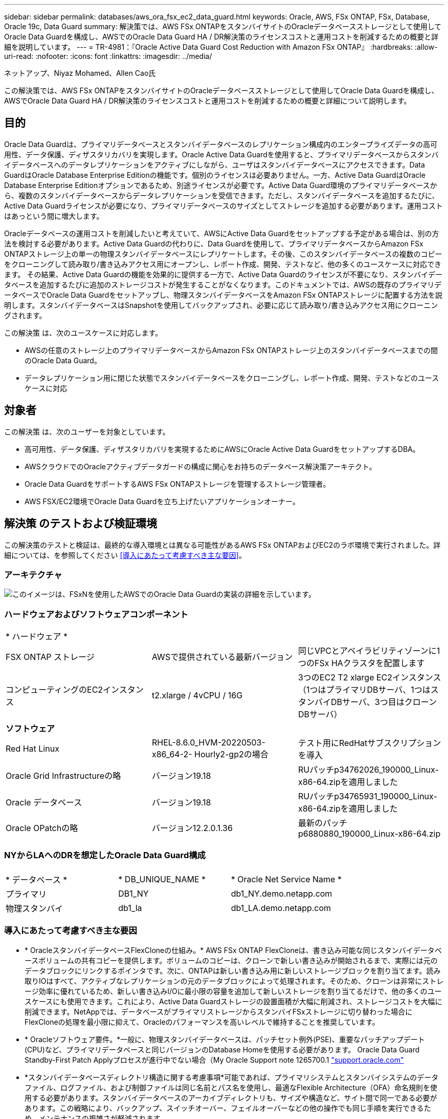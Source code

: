 ---
sidebar: sidebar 
permalink: databases/aws_ora_fsx_ec2_data_guard.html 
keywords: Oracle, AWS, FSx ONTAP, FSx, Database, Oracle 19c, Data Guard 
summary: 解決策では、AWS FSx ONTAPをスタンバイサイトのOracleデータベースストレージとして使用してOracle Data Guardを構成し、AWSでのOracle Data Guard HA / DR解決策のライセンスコストと運用コストを削減するための概要と詳細を説明しています。 
---
= TR-4981：『Oracle Active Data Guard Cost Reduction with Amazon FSx ONTAP』
:hardbreaks:
:allow-uri-read: 
:nofooter: 
:icons: font
:linkattrs: 
:imagesdir: ../media/


ネットアップ、Niyaz Mohamed、Allen Cao氏

[role="lead"]
この解決策では、AWS FSx ONTAPをスタンバイサイトのOracleデータベースストレージとして使用してOracle Data Guardを構成し、AWSでOracle Data Guard HA / DR解決策のライセンスコストと運用コストを削減するための概要と詳細について説明します。



== 目的

Oracle Data Guardは、プライマリデータベースとスタンバイデータベースのレプリケーション構成内のエンタープライズデータの高可用性、データ保護、ディザスタリカバリを実現します。Oracle Active Data Guardを使用すると、プライマリデータベースからスタンバイデータベースへのデータレプリケーションをアクティブにしながら、ユーザはスタンバイデータベースにアクセスできます。Data GuardはOracle Database Enterprise Editionの機能です。個別のライセンスは必要ありません。一方、Active Data GuardはOracle Database Enterprise Editionオプションであるため、別途ライセンスが必要です。Active Data Guard環境のプライマリデータベースから、複数のスタンバイデータベースからデータレプリケーションを受信できます。ただし、スタンバイデータベースを追加するたびに、Active Data Guardライセンスが必要になり、プライマリデータベースのサイズとしてストレージを追加する必要があります。運用コストはあっという間に増大します。

Oracleデータベースの運用コストを削減したいと考えていて、AWSにActive Data Guardをセットアップする予定がある場合は、別の方法を検討する必要があります。Active Data Guardの代わりに、Data Guardを使用して、プライマリデータベースからAmazon FSx ONTAPストレージ上の単一の物理スタンバイデータベースにレプリケートします。その後、このスタンバイデータベースの複数のコピーをクローニングして読み取り/書き込みアクセス用にオープンし、レポート作成、開発、テストなど、他の多くのユースケースに対応できます。 その結果、Active Data Guardの機能を効果的に提供する一方で、Active Data Guardのライセンスが不要になり、スタンバイデータベースを追加するたびに追加のストレージコストが発生することがなくなります。このドキュメントでは、AWSの既存のプライマリデータベースでOracle Data Guardをセットアップし、物理スタンバイデータベースをAmazon FSx ONTAPストレージに配置する方法を説明します。スタンバイデータベースはSnapshotを使用してバックアップされ、必要に応じて読み取り/書き込みアクセス用にクローニングされます。

この解決策 は、次のユースケースに対応します。

* AWSの任意のストレージ上のプライマリデータベースからAmazon FSx ONTAPストレージ上のスタンバイデータベースまでの間のOracle Data Guard。
* データレプリケーション用に閉じた状態でスタンバイデータベースをクローニングし、レポート作成、開発、テストなどのユースケースに対応




== 対象者

この解決策 は、次のユーザーを対象としています。

* 高可用性、データ保護、ディザスタリカバリを実現するためにAWSにOracle Active Data GuardをセットアップするDBA。
* AWSクラウドでのOracleアクティブデータガードの構成に関心をお持ちのデータベース解決策アーキテクト。
* Oracle Data GuardをサポートするAWS FSx ONTAPストレージを管理するストレージ管理者。
* AWS FSX/EC2環境でOracle Data Guardを立ち上げたいアプリケーションオーナー。




== 解決策 のテストおよび検証環境

この解決策のテストと検証は、最終的な導入環境とは異なる可能性があるAWS FSx ONTAPおよびEC2のラボ環境で実行されました。詳細については、を参照してください <<導入にあたって考慮すべき主な要因>>。



=== アーキテクチャ

image::aws_ora_fsx_data_guard_architecture.png[このイメージは、FSxNを使用したAWSでのOracle Data Guardの実装の詳細を示しています。]



=== ハードウェアおよびソフトウェアコンポーネント

[cols="33%, 33%, 33%"]
|===


3+| * ハードウェア * 


| FSX ONTAP ストレージ | AWSで提供されている最新バージョン | 同じVPCとアベイラビリティゾーンに1つのFSx HAクラスタを配置します 


| コンピューティングのEC2インスタンス | t2.xlarge / 4vCPU / 16G | 3つのEC2 T2 xlarge EC2インスタンス（1つはプライマリDBサーバ、1つはスタンバイDBサーバ、3つ目はクローンDBサーバ） 


3+| *ソフトウェア* 


| Red Hat Linux | RHEL-8.6.0_HVM-20220503-x86_64-2- Hourly2-gp2の場合 | テスト用にRedHatサブスクリプションを導入 


| Oracle Grid Infrastructureの略 | バージョン19.18 | RUパッチp34762026_190000_Linux-x86-64.zipを適用しました 


| Oracle データベース | バージョン19.18 | RUパッチp34765931_190000_Linux-x86-64.zipを適用しました 


| Oracle OPatchの略 | バージョン12.2.0.1.36 | 最新のパッチp6880880_190000_Linux-x86-64.zip 
|===


=== NYからLAへのDRを想定したOracle Data Guard構成

[cols="33%, 33%, 33%"]
|===


3+|  


| * データベース * | * DB_UNIQUE_NAME * | * Oracle Net Service Name * 


| プライマリ | DB1_NY | db1_NY.demo.netapp.com 


| 物理スタンバイ | db1_la | db1_LA.demo.netapp.com 
|===


=== 導入にあたって考慮すべき主な要因

* * OracleスタンバイデータベースFlexCloneの仕組み。* AWS FSx ONTAP FlexCloneは、書き込み可能な同じスタンバイデータベースボリュームの共有コピーを提供します。ボリュームのコピーは、クローンで新しい書き込みが開始されるまで、実際には元のデータブロックにリンクするポインタです。次に、ONTAPは新しい書き込み用に新しいストレージブロックを割り当てます。読み取りIOはすべて、アクティブなレプリケーションの元のデータブロックによって処理されます。そのため、クローンは非常にストレージ効率に優れているため、新しい書き込みI/Oに最小限の容量を追加して新しいストレージを割り当てるだけで、他の多くのユースケースにも使用できます。これにより、Active Data Guardストレージの設置面積が大幅に削減され、ストレージコストを大幅に削減できます。NetAppでは、データベースがプライマリストレージからスタンバイFSxストレージに切り替わった場合にFlexCloneの処理を最小限に抑えて、Oracleのパフォーマンスを高いレベルで維持することを推奨しています。
* * Oracleソフトウェア要件。*一般に、物理スタンバイデータベースは、パッチセット例外(PSE)、重要なパッチアップデート(CPU)など、プライマリデータベースと同じバージョンのDatabase Homeを使用する必要があります。 Oracle Data Guard Standby-First Patch Applyプロセスが進行中でない場合（My Oracle Support note 1265700.1 link:http://support.oracle.com.["support.oracle.com"^]
* *スタンバイデータベースディレクトリ構造に関する考慮事項*可能であれば、プライマリシステムとスタンバイシステムのデータファイル、ログファイル、および制御ファイルは同じ名前とパス名を使用し、最適なFlexible Architecture（OFA）命名規則を使用する必要があります。スタンバイデータベースのアーカイブディレクトリも、サイズや構造など、サイト間で同一である必要があります。この戦略により、バックアップ、スイッチオーバー、フェイルオーバーなどの他の操作でも同じ手順を実行できるため、メンテナンスの複雑さが軽減されます。
* *強制ログモード。*スタンバイデータベースに伝播できないプライマリデータベースのログされていない直接書き込みから保護するには、スタンバイ作成のデータファイルバックアップを実行する前に、プライマリデータベースで強制ログをオンにします。
* *データベース・ストレージ管理*運用を簡素化するために、Oracle Data Guard構成でOracle Automatic Storage Management（Oracle ASM）およびOracle Managed Files（OMF）をセットアップする場合は、プライマリ・データベースとスタンバイ・データベースで対称的にセットアップすることをお勧めします。
* * EC2コンピューティングインスタンス。*このテストと検証では、AWS EC2 T2.xlargeインスタンスをOracleデータベースコンピューティングインスタンスとして使用しました。NetAppでは、データベースワークロード向けに最適化されているため、本番環境ではOracleのコンピューティングインスタンスとしてM5タイプのEC2インスタンスを使用することを推奨しています。実際のワークロード要件に基づいて、vCPUの数とRAMの容量に合わせてEC2インスタンスのサイズを適切に設定する必要があります。
* * FSXストレージHAクラスタのシングルゾーンまたはマルチゾーン展開。*このテストと検証では、FSX HAクラスタを単一のAWSアベイラビリティゾーンに導入しました。本番環境では、FSX HAペアを2つの異なるアベイラビリティゾーンに導入することを推奨します。FSxクラスタは、ストレージレベルの冗長性を提供するために、アクティブ/パッシブファイルシステムのペアで同期ミラーリングされるHAペアで常にプロビジョニングされます。マルチゾーン導入により、単一のAWSゾーンで障害が発生した場合の高可用性がさらに向上します。
* * FSxストレージクラスタのサイジング。* Amazon FSx for ONTAP ストレージファイルシステムは、SSDの最大16万IOPS、最大4GBpsのスループット、最大192TiBの容量を提供します。ただし、プロビジョニングされたIOPS、スループット、およびストレージ制限（最小1、024GiB）については、導入時の実際の要件に基づいてクラスタのサイジングを行うことができます。アプリケーションの可用性に影響を与えることなく、容量をオンザフライで動的に調整できます。




== 解決策 の導入

ここでは、Data Guardをセットアップするための出発点として、すでにプライマリOracleデータベースがVPC内のAWS EC2環境に導入されていることを前提としています。プライマリデータベースは、ストレージ管理にOracle ASMを使用して導入されます。  Oracleデータファイル、ログファイル、制御ファイルなど用に、2つのASMディスクグループ（+ dataおよび+ logs）が作成されます。 ASMを使用したAWSへのOracleの導入の詳細については、次のテクニカルレポートを参照してください。

* link:aws_ora_fsx_ec2_deploy_intro.html["Oracle Database Deployment on EC2 and FSx Best Practicesを参照してください"^]
* link:aws_ora_fsx_ec2_iscsi_asm.html["iSCSI / ASMを使用したAWS FSX/EC2でのOracleデータベースの導入と保護"^]
* link:aws_ora_fsx_ec2_nfs_asm.html["スタンドアロンでのOracle 19C NFS / ASMを使用したAWS FSX/EC2でのOracle 19Cの再起動"^]


プライマリOracleデータベースは、FSx ONTAPまたはAWS EC2エコシステム内の任意のストレージで実行できます。次のセクションでは、ASMストレージを使用するプライマリEC2 DBインスタンスと、ASMストレージを使用するスタンバイEC2 DBインスタンスの間にOracle Data Guardをセットアップする手順を詳しく説明します。



=== 導入の前提条件

[%collapsible]
====
導入には、次の前提条件が必要です。

. AWSアカウントが設定され、必要なVPCとネットワークセグメントがAWSアカウント内に作成されている。
. AWS EC2コンソールから、最低3つのEC2 Linuxインスタンスを導入する必要があります。1つはプライマリOracle DBインスタンス、1つはスタンバイOracle DBインスタンス、1つはレポート作成、開発、テスト用のクローンターゲットDBインスタンスです。 環境のセットアップの詳細については、前のセクションのアーキテクチャ図を参照してください。AWSについても確認 link:https://docs.aws.amazon.com/AWSEC2/latest/UserGuide/concepts.html["Linuxインスタンスのユーザーガイド"^] を参照してください。
. AWS EC2コンソールから、Amazon FSx for ONTAPストレージHAクラスタを導入して、Oracleスタンバイデータベースを格納するOracleボリュームをホストします。FSXストレージの導入に慣れていない場合は、マニュアルを参照してください link:https://docs.aws.amazon.com/fsx/latest/ONTAPGuide/creating-file-systems.html["ONTAP ファイルシステム用のFSXを作成しています"^] を参照してください。
. 手順2と3は、次のTerraform自動化ツールキットを使用して実行できます。このツールキットでは、という名前のEC2インスタンスが作成されます `ora_01` という名前のFSxファイルシステムがあります `fsx_01`。実行する前に、指示をよく確認し、環境に合わせて変数を変更してください。テンプレートは、独自の導入要件に合わせて簡単に変更できます。
+
[source, cli]
----
git clone https://github.com/NetApp-Automation/na_aws_fsx_ec2_deploy.git
----



NOTE: Oracleインストールファイルをステージングするための十分なスペースを確保するために、EC2インスタンスのルートボリュームに少なくとも50Gが割り当てられていることを確認してください。

====


=== Data Guardのプライマリデータベースの準備

[%collapsible]
====
このデモでは、プライマリEC2 DBインスタンスにdb1というプライマリOracleデータベースをセットアップし、2つのASMディスクグループをスタンドアロンで使用します。ASMディスクグループ+データおよびASMディスクグループ+ログのフラッシュリカバリ領域にデータファイルを使用して構成を再起動します。次に、Data Guardのプライマリデータベースを設定するための詳細な手順を示します。すべての手順は、データベース所有者（Oracleユーザ）として実行する必要があります。

. プライマリEC2 DBインスタンスIP-172-30-15-45のプライマリデータベースdb1設定。ASMディスクグループは、EC2エコシステム内のあらゆるタイプのストレージに配置できます。
+
....

[oracle@ip-172-30-15-45 ~]$ cat /etc/oratab

# This file is used by ORACLE utilities.  It is created by root.sh
# and updated by either Database Configuration Assistant while creating
# a database or ASM Configuration Assistant while creating ASM instance.

# A colon, ':', is used as the field terminator.  A new line terminates
# the entry.  Lines beginning with a pound sign, '#', are comments.
#
# Entries are of the form:
#   $ORACLE_SID:$ORACLE_HOME:<N|Y>:
#
# The first and second fields are the system identifier and home
# directory of the database respectively.  The third field indicates
# to the dbstart utility that the database should , "Y", or should not,
# "N", be brought up at system boot time.
#
# Multiple entries with the same $ORACLE_SID are not allowed.
#
#
+ASM:/u01/app/oracle/product/19.0.0/grid:N
db1:/u01/app/oracle/product/19.0.0/db1:N

[oracle@ip-172-30-15-45 ~]$ /u01/app/oracle/product/19.0.0/grid/bin/crsctl stat res -t
--------------------------------------------------------------------------------
Name           Target  State        Server                   State details
--------------------------------------------------------------------------------
Local Resources
--------------------------------------------------------------------------------
ora.DATA.dg
               ONLINE  ONLINE       ip-172-30-15-45          STABLE
ora.LISTENER.lsnr
               ONLINE  ONLINE       ip-172-30-15-45          STABLE
ora.LOGS.dg
               ONLINE  ONLINE       ip-172-30-15-45          STABLE
ora.asm
               ONLINE  ONLINE       ip-172-30-15-45          Started,STABLE
ora.ons
               OFFLINE OFFLINE      ip-172-30-15-45          STABLE
--------------------------------------------------------------------------------
Cluster Resources
--------------------------------------------------------------------------------
ora.cssd
      1        ONLINE  ONLINE       ip-172-30-15-45          STABLE
ora.db1.db
      1        ONLINE  ONLINE       ip-172-30-15-45          Open,HOME=/u01/app/o
                                                             racle/product/19.0.0
                                                             /db1,STABLE
ora.diskmon
      1        OFFLINE OFFLINE                               STABLE
ora.driver.afd
      1        ONLINE  ONLINE       ip-172-30-15-45          STABLE
ora.evmd
      1        ONLINE  ONLINE       ip-172-30-15-45          STABLE
--------------------------------------------------------------------------------

....
. sqlplusから、プライマリでの強制ロギングを有効にします。
+
[source, cli]
----
alter database force logging;
----
. sqlplusから、プライマリでフラッシュバックを有効にします。Flashbackを使用すると、フェールオーバー後にプライマリデータベースをスタンバイとして簡単に復元できます。
+
[source, cli]
----
alter database flashback on;
----
. Oracleパスワードファイルを使用してREDOトランスポート認証を設定します。設定されていない場合は、orapwdユーティリティを使用してプライマリにpwdファイルを作成し、スタンバイデータベースの$ORACLE_HOME/dbsディレクトリにコピーします。
. プライマリDBに、現在のオンラインログファイルと同じサイズのスタンバイREDOログを作成します。ロググループは、1つ以上のオンラインログファイルグループです。その後、プライマリデータベースはすぐにスタンバイロールに移行し、必要に応じてREDOデータの受信を開始できます。
+
[source, cli]
----
alter database add standby logfile thread 1 size 200M;
----
+
....
Validate after standby logs addition:

SQL> select group#, type, member from v$logfile;

    GROUP# TYPE    MEMBER
---------- ------- ------------------------------------------------------------
         3 ONLINE  +DATA/DB1/ONLINELOG/group_3.264.1145821513
         2 ONLINE  +DATA/DB1/ONLINELOG/group_2.263.1145821513
         1 ONLINE  +DATA/DB1/ONLINELOG/group_1.262.1145821513
         4 STANDBY +DATA/DB1/ONLINELOG/group_4.286.1146082751
         4 STANDBY +LOGS/DB1/ONLINELOG/group_4.258.1146082753
         5 STANDBY +DATA/DB1/ONLINELOG/group_5.287.1146082819
         5 STANDBY +LOGS/DB1/ONLINELOG/group_5.260.1146082821
         6 STANDBY +DATA/DB1/ONLINELOG/group_6.288.1146082825
         6 STANDBY +LOGS/DB1/ONLINELOG/group_6.261.1146082827
         7 STANDBY +DATA/DB1/ONLINELOG/group_7.289.1146082835
         7 STANDBY +LOGS/DB1/ONLINELOG/group_7.262.1146082835

11 rows selected.
....
. sqlplusから'spfileからpfileを作成して編集します
+
[source, cli]
----
create pfile='/home/oracle/initdb1.ora' from spfile;
----
. pfileを修正し、次のパラメータを追加します。
+
....
DB_NAME=db1
DB_UNIQUE_NAME=db1_NY
LOG_ARCHIVE_CONFIG='DG_CONFIG=(db1_NY,db1_LA)'
LOG_ARCHIVE_DEST_1='LOCATION=USE_DB_RECOVERY_FILE_DEST VALID_FOR=(ALL_LOGFILES,ALL_ROLES) DB_UNIQUE_NAME=db1_NY'
LOG_ARCHIVE_DEST_2='SERVICE=db1_LA ASYNC VALID_FOR=(ONLINE_LOGFILES,PRIMARY_ROLE) DB_UNIQUE_NAME=db1_LA'
REMOTE_LOGIN_PASSWORDFILE=EXCLUSIVE
FAL_SERVER=db1_LA
STANDBY_FILE_MANAGEMENT=AUTO
....
. sqlplusから、/home/oracleディレクトリ内の改訂されたpfileからASM+データディレクトリにspfileを作成します。
+
[source, cli]
----
create spfile='+DATA' from pfile='/home/oracle/initdb1.ora';
----
. （必要に応じてasmcmdユーティリティを使用して）+dataディスクグループの下に新しく作成されたspfileを探します。次に示すように、srvctlを使用してgridを変更し、新しいspfileからデータベースを開始します。
+
....
[oracle@ip-172-30-15-45 db1]$ srvctl config database -d db1
Database unique name: db1
Database name: db1
Oracle home: /u01/app/oracle/product/19.0.0/db1
Oracle user: oracle
Spfile: +DATA/DB1/PARAMETERFILE/spfile.270.1145822903
Password file:
Domain: demo.netapp.com
Start options: open
Stop options: immediate
Database role: PRIMARY
Management policy: AUTOMATIC
Disk Groups: DATA
Services:
OSDBA group:
OSOPER group:
Database instance: db1
[oracle@ip-172-30-15-45 db1]$ srvctl modify database -d db1 -spfile +DATA/DB1/PARAMETERFILE/spfiledb1.ora
[oracle@ip-172-30-15-45 db1]$ srvctl config database -d db1
Database unique name: db1
Database name: db1
Oracle home: /u01/app/oracle/product/19.0.0/db1
Oracle user: oracle
Spfile: +DATA/DB1/PARAMETERFILE/spfiledb1.ora
Password file:
Domain: demo.netapp.com
Start options: open
Stop options: immediate
Database role: PRIMARY
Management policy: AUTOMATIC
Disk Groups: DATA
Services:
OSDBA group:
OSOPER group:
Database instance: db1
....
. tnsnames.oraを変更して、名前解決のためにdb_unique_nameを追加します。
+
....
# tnsnames.ora Network Configuration File: /u01/app/oracle/product/19.0.0/db1/network/admin/tnsnames.ora
# Generated by Oracle configuration tools.

db1_NY =
  (DESCRIPTION =
    (ADDRESS = (PROTOCOL = TCP)(HOST = ip-172-30-15-45.ec2.internal)(PORT = 1521))
    (CONNECT_DATA =
      (SERVER = DEDICATED)
      (SID = db1)
    )
  )

db1_LA =
  (DESCRIPTION =
    (ADDRESS = (PROTOCOL = TCP)(HOST = ip-172-30-15-67.ec2.internal)(PORT = 1521))
    (CONNECT_DATA =
      (SERVER = DEDICATED)
      (SID = db1)
    )
  )

LISTENER_DB1 =
  (ADDRESS = (PROTOCOL = TCP)(HOST = ip-172-30-15-45.ec2.internal)(PORT = 1521))
....
. プライマリデータベースのデータガードサービス名db1_NY_DGMGRL.demo.netappをlistener.oraファイルに追加します。


....
#Backup file is  /u01/app/oracle/crsdata/ip-172-30-15-45/output/listener.ora.bak.ip-172-30-15-45.oracle line added by Agent
# listener.ora Network Configuration File: /u01/app/oracle/product/19.0.0/grid/network/admin/listener.ora
# Generated by Oracle configuration tools.

LISTENER =
  (DESCRIPTION_LIST =
    (DESCRIPTION =
      (ADDRESS = (PROTOCOL = TCP)(HOST = ip-172-30-15-45.ec2.internal)(PORT = 1521))
      (ADDRESS = (PROTOCOL = IPC)(KEY = EXTPROC1521))
    )
  )

SID_LIST_LISTENER =
  (SID_LIST =
    (SID_DESC =
      (GLOBAL_DBNAME = db1_NY_DGMGRL.demo.netapp.com)
      (ORACLE_HOME = /u01/app/oracle/product/19.0.0/db1)
      (SID_NAME = db1)
    )
  )

ENABLE_GLOBAL_DYNAMIC_ENDPOINT_LISTENER=ON              # line added by Agent
VALID_NODE_CHECKING_REGISTRATION_LISTENER=ON            # line added by Agent
....
. srvctlを使用してデータベースをシャットダウンして再起動し、データガードパラメータがアクティブになったことを確認します。
+
[source, cli]
----
srvctl stop database -d db1
----
+
[source, cli]
----
srvctl start database -d db1
----


これで、Data Guardのプライマリデータベースのセットアップは完了です。

====


=== スタンバイデータベースの準備とData Guardのアクティブ化

[%collapsible]
====
Oracle Data Guardを使用するには、OSカーネル構成とOracleソフトウェアスタック（スタンバイEC2 DBインスタンスにパッチセットを含む）がプライマリEC2 DBインスタンスと一致する必要があります。管理と簡易性を容易にするために、スタンバイEC2 DBインスタンスデータベースのストレージ構成は、ASMディスクグループの名前、数、サイズなど、プライマリEC2 DBインスタンスと同じにすることが理想的です。以下は、Data GuardのスタンバイEC2 DBインスタンスを設定するための詳細な手順です。すべてのコマンドは、Oracleの所有者ユーザIDとして実行する必要があります。

. まず、プライマリEC2インスタンスのプライマリデータベースの設定を確認します。このデモでは、プライマリEC2 DBインスタンスにdb1という名前のプライマリOracleデータベースをセットアップし、2つのASMディスクグループ+ dataおよび+ logsをスタンドアロンの再起動構成で使用します。プライマリASMディスクグループは、EC2エコシステム内のあらゆるタイプのストレージに配置できます。
. ドキュメントの手順に従う link:aws_ora_fsx_ec2_iscsi_asm.html["TR-4965：『Oracle Database Deployment and Protection in AWS FSX/EC2 with iSCSI/ASM』"^] プライマリデータベースと一致するように、スタンバイEC2 DBインスタンスにグリッドとOracleをインストールして設定します。データベースストレージは、プライマリEC2 DBインスタンスと同じストレージ容量で、FSx ONTAPからスタンバイEC2 DBインスタンスにプロビジョニングして割り当てる必要があります。
+

NOTE: の手順10で停止します。 `Oracle database installation` セクション。スタンバイデータベースは、dbcaデータベース複製機能を使用してプライマリデータベースからインスタンス化されます。

. Oracleソフトウェアをインストールして設定したら、スタンバイ$ORACLE_HOME dbsディレクトリからプライマリデータベースからOracleパスワードをコピーします。
+
[source, cli]
----
scp oracle@172.30.15.45:/u01/app/oracle/product/19.0.0/db1/dbs/orapwdb1 .
----
. 次のエントリを含むtnsnames.oraファイルを作成します。
+
....

# tnsnames.ora Network Configuration File: /u01/app/oracle/product/19.0.0/db1/network/admin/tnsnames.ora
# Generated by Oracle configuration tools.

db1_NY =
  (DESCRIPTION =
    (ADDRESS = (PROTOCOL = TCP)(HOST = ip-172-30-15-45.ec2.internal)(PORT = 1521))
    (CONNECT_DATA =
      (SERVER = DEDICATED)
      (SID = db1)
    )
  )

db1_LA =
  (DESCRIPTION =
    (ADDRESS = (PROTOCOL = TCP)(HOST = ip-172-30-15-67.ec2.internal)(PORT = 1521))
    (CONNECT_DATA =
      (SERVER = DEDICATED)
      (SID = db1)
    )
  )

....
. DBデータガードサービス名をlistener.oraファイルに追加します。
+
....

#Backup file is  /u01/app/oracle/crsdata/ip-172-30-15-67/output/listener.ora.bak.ip-172-30-15-67.oracle line added by Agent
# listener.ora Network Configuration File: /u01/app/oracle/product/19.0.0/grid/network/admin/listener.ora
# Generated by Oracle configuration tools.

LISTENER =
  (DESCRIPTION_LIST =
    (DESCRIPTION =
      (ADDRESS = (PROTOCOL = TCP)(HOST = ip-172-30-15-67.ec2.internal)(PORT = 1521))
      (ADDRESS = (PROTOCOL = IPC)(KEY = EXTPROC1521))
    )
  )

SID_LIST_LISTENER =
  (SID_LIST =
    (SID_DESC =
      (GLOBAL_DBNAME = db1_LA_DGMGRL.demo.netapp.com)
      (ORACLE_HOME = /u01/app/oracle/product/19.0.0/db1)
      (SID_NAME = db1)
    )
  )

ENABLE_GLOBAL_DYNAMIC_ENDPOINT_LISTENER=ON              # line added by Agent
VALID_NODE_CHECKING_REGISTRATION_LISTENER=ON            # line added by Agent

....
. Oracleのホームとパスを設定します。
+
[source, cli]
----
export ORACLE_HOME=/u01/app/oracle/product/19.0.0/db1
----
+
[source, cli]
----
export PATH=$PATH:$ORACLE_HOME/bin
----
. dbcaを使用して、プライマリデータベースdb1からスタンバイデータベースをインスタンス化します。
+
....

[oracle@ip-172-30-15-67 bin]$ dbca -silent -createDuplicateDB -gdbName db1 -primaryDBConnectionString ip-172-30-15-45.ec2.internal:1521/db1_NY.demo.netapp.com -sid db1 -initParams fal_server=db1_NY -createAsStandby -dbUniqueName db1_LA
Enter SYS user password:

Prepare for db operation
22% complete
Listener config step
44% complete
Auxiliary instance creation
67% complete
RMAN duplicate
89% complete
Post duplicate database operations
100% complete

Look at the log file "/u01/app/oracle/cfgtoollogs/dbca/db1_LA/db1_LA.log" for further details.

....
. 複製されたスタンバイデータベースを検証します。新しく複製されたスタンバイデータベースは、最初は読み取り専用モードで開きます。
+
....

[oracle@ip-172-30-15-67 bin]$ export ORACLE_SID=db1
[oracle@ip-172-30-15-67 bin]$ sqlplus / as sysdba

SQL*Plus: Release 19.0.0.0.0 - Production on Wed Aug 30 18:25:46 2023
Version 19.18.0.0.0

Copyright (c) 1982, 2022, Oracle.  All rights reserved.


Connected to:
Oracle Database 19c Enterprise Edition Release 19.0.0.0.0 - Production
Version 19.18.0.0.0

SQL> select name, open_mode from v$database;

NAME      OPEN_MODE
--------- --------------------
DB1       READ ONLY

SQL> show parameter name

NAME                                 TYPE        VALUE
------------------------------------ ----------- ------------------------------
cdb_cluster_name                     string
cell_offloadgroup_name               string
db_file_name_convert                 string
db_name                              string      db1
db_unique_name                       string      db1_LA
global_names                         boolean     FALSE
instance_name                        string      db1
lock_name_space                      string
log_file_name_convert                string
pdb_file_name_convert                string
processor_group_name                 string

NAME                                 TYPE        VALUE
------------------------------------ ----------- ------------------------------
service_names                        string      db1_LA.demo.netapp.com
SQL>
SQL> show parameter log_archive_config

NAME                                 TYPE        VALUE
------------------------------------ ----------- ------------------------------
log_archive_config                   string      DG_CONFIG=(db1_NY,db1_LA)
SQL> show parameter fal_server

NAME                                 TYPE        VALUE
------------------------------------ ----------- ------------------------------
fal_server                           string      db1_NY

SQL> select name from v$datafile;

NAME
--------------------------------------------------------------------------------
+DATA/DB1_LA/DATAFILE/system.261.1146248215
+DATA/DB1_LA/DATAFILE/sysaux.262.1146248231
+DATA/DB1_LA/DATAFILE/undotbs1.263.1146248247
+DATA/DB1_LA/03C5C01A66EE9797E0632D0F1EAC5F59/DATAFILE/system.264.1146248253
+DATA/DB1_LA/03C5C01A66EE9797E0632D0F1EAC5F59/DATAFILE/sysaux.265.1146248261
+DATA/DB1_LA/DATAFILE/users.266.1146248267
+DATA/DB1_LA/03C5C01A66EE9797E0632D0F1EAC5F59/DATAFILE/undotbs1.267.1146248269
+DATA/DB1_LA/03C5EFD07C41A1FAE0632D0F1EAC9BD8/DATAFILE/system.268.1146248271
+DATA/DB1_LA/03C5EFD07C41A1FAE0632D0F1EAC9BD8/DATAFILE/sysaux.269.1146248279
+DATA/DB1_LA/03C5EFD07C41A1FAE0632D0F1EAC9BD8/DATAFILE/undotbs1.270.1146248285
+DATA/DB1_LA/03C5EFD07C41A1FAE0632D0F1EAC9BD8/DATAFILE/users.271.1146248293

NAME
--------------------------------------------------------------------------------
+DATA/DB1_LA/03C5F0DDF35CA2B6E0632D0F1EAC8B6B/DATAFILE/system.272.1146248295
+DATA/DB1_LA/03C5F0DDF35CA2B6E0632D0F1EAC8B6B/DATAFILE/sysaux.273.1146248301
+DATA/DB1_LA/03C5F0DDF35CA2B6E0632D0F1EAC8B6B/DATAFILE/undotbs1.274.1146248309
+DATA/DB1_LA/03C5F0DDF35CA2B6E0632D0F1EAC8B6B/DATAFILE/users.275.1146248315
+DATA/DB1_LA/03C5F1C9B142A2F1E0632D0F1EACF21A/DATAFILE/system.276.1146248317
+DATA/DB1_LA/03C5F1C9B142A2F1E0632D0F1EACF21A/DATAFILE/sysaux.277.1146248323
+DATA/DB1_LA/03C5F1C9B142A2F1E0632D0F1EACF21A/DATAFILE/undotbs1.278.1146248331
+DATA/DB1_LA/03C5F1C9B142A2F1E0632D0F1EACF21A/DATAFILE/users.279.1146248337

19 rows selected.

SQL> select name from v$controlfile;

NAME
--------------------------------------------------------------------------------
+DATA/DB1_LA/CONTROLFILE/current.260.1146248209
+LOGS/DB1_LA/CONTROLFILE/current.257.1146248209

SQL> select name from v$tempfile;

NAME
--------------------------------------------------------------------------------
+DATA/DB1_LA/TEMPFILE/temp.287.1146248371
+DATA/DB1_LA/03C5C01A66EE9797E0632D0F1EAC5F59/TEMPFILE/temp.288.1146248375
+DATA/DB1_LA/03C5EFD07C41A1FAE0632D0F1EAC9BD8/TEMPFILE/temp.290.1146248463
+DATA/DB1_LA/03C5F0DDF35CA2B6E0632D0F1EAC8B6B/TEMPFILE/temp.291.1146248463
+DATA/DB1_LA/03C5F1C9B142A2F1E0632D0F1EACF21A/TEMPFILE/temp.292.1146248463

SQL> select group#, type, member from v$logfile order by 2, 1;

    GROUP# TYPE    MEMBER
---------- ------- ------------------------------------------------------------
         1 ONLINE  +LOGS/DB1_LA/ONLINELOG/group_1.259.1146248349
         1 ONLINE  +DATA/DB1_LA/ONLINELOG/group_1.280.1146248347
         2 ONLINE  +DATA/DB1_LA/ONLINELOG/group_2.281.1146248351
         2 ONLINE  +LOGS/DB1_LA/ONLINELOG/group_2.258.1146248353
         3 ONLINE  +DATA/DB1_LA/ONLINELOG/group_3.282.1146248355
         3 ONLINE  +LOGS/DB1_LA/ONLINELOG/group_3.260.1146248355
         4 STANDBY +DATA/DB1_LA/ONLINELOG/group_4.283.1146248357
         4 STANDBY +LOGS/DB1_LA/ONLINELOG/group_4.261.1146248359
         5 STANDBY +DATA/DB1_LA/ONLINELOG/group_5.284.1146248361
         5 STANDBY +LOGS/DB1_LA/ONLINELOG/group_5.262.1146248363
         6 STANDBY +LOGS/DB1_LA/ONLINELOG/group_6.263.1146248365
         6 STANDBY +DATA/DB1_LA/ONLINELOG/group_6.285.1146248365
         7 STANDBY +LOGS/DB1_LA/ONLINELOG/group_7.264.1146248369
         7 STANDBY +DATA/DB1_LA/ONLINELOG/group_7.286.1146248367

14 rows selected.

SQL> select name, open_mode from v$database;

NAME      OPEN_MODE
--------- --------------------
DB1       READ ONLY

....
. でスタンバイデータベースを再起動します。 `mount` 次のコマンドをステージングして実行し、スタンバイデータベース管理リカバリをアクティブにします。
+
[source, cli]
----
alter database recover managed standby database disconnect from session;
----
+
....

SQL> shutdown immediate;
Database closed.
Database dismounted.
ORACLE instance shut down.
SQL> startup mount;
ORACLE instance started.

Total System Global Area 8053062944 bytes
Fixed Size                  9182496 bytes
Variable Size            1291845632 bytes
Database Buffers         6744440832 bytes
Redo Buffers                7593984 bytes
Database mounted.
SQL> alter database recover managed standby database disconnect from session;

Database altered.

....
. スタンバイデータベースのリカバリステータスを検証します。ここで、 `recovery logmerger` インチ `APPLYING_LOG` アクション。
+
....

SQL> SELECT ROLE, THREAD#, SEQUENCE#, ACTION FROM V$DATAGUARD_PROCESS;

ROLE                        THREAD#  SEQUENCE# ACTION
------------------------ ---------- ---------- ------------
recovery apply slave              0          0 IDLE
recovery apply slave              0          0 IDLE
recovery apply slave              0          0 IDLE
recovery apply slave              0          0 IDLE
recovery logmerger                1         30 APPLYING_LOG
RFS ping                          1         30 IDLE
RFS async                         1         30 IDLE
archive redo                      0          0 IDLE
archive redo                      0          0 IDLE
archive redo                      0          0 IDLE
gap manager                       0          0 IDLE

ROLE                        THREAD#  SEQUENCE# ACTION
------------------------ ---------- ---------- ------------
managed recovery                  0          0 IDLE
redo transport monitor            0          0 IDLE
log writer                        0          0 IDLE
archive local                     0          0 IDLE
redo transport timer              0          0 IDLE

16 rows selected.

SQL>

....


これで、管理スタンバイリカバリを有効にした状態で、db1のプライマリからスタンバイへのData Guard保護のセットアップは完了です。

====


=== Data Guardブローカーのセットアップ

[%collapsible]
====
Oracle Data Guardブローカーは、Oracle Data Guard構成の作成、メンテナンス、監視を自動化して一元化する分散管理フレームワークです。次のセクションでは、Data Guard環境を管理するためのData Guardブローカーのセットアップ方法を示します。

. sqlplusを使用して次のコマンドを実行し、プライマリデータベースとスタンバイデータベースの両方でデータガードブローカーを起動します。
+
[source, cli]
----
alter system set dg_broker_start=true scope=both;
----
. プライマリデータベースから、SYSDBAとしてData Guard Borkerに接続します。
+
....

[oracle@ip-172-30-15-45 db1]$ dgmgrl sys@db1_NY
DGMGRL for Linux: Release 19.0.0.0.0 - Production on Wed Aug 30 19:34:14 2023
Version 19.18.0.0.0

Copyright (c) 1982, 2019, Oracle and/or its affiliates.  All rights reserved.

Welcome to DGMGRL, type "help" for information.
Password:
Connected to "db1_NY"
Connected as SYSDBA.

....
. Data Guardブローカー設定を作成して有効にします。
+
....

DGMGRL> create configuration dg_config as primary database is db1_NY connect identifier is db1_NY;
Configuration "dg_config" created with primary database "db1_ny"
DGMGRL> add database db1_LA as connect identifier is db1_LA;
Database "db1_la" added
DGMGRL> enable configuration;
Enabled.
DGMGRL> show configuration;

Configuration - dg_config

  Protection Mode: MaxPerformance
  Members:
  db1_ny - Primary database
    db1_la - Physical standby database

Fast-Start Failover:  Disabled

Configuration Status:
SUCCESS   (status updated 28 seconds ago)

....
. Data Guard Broker管理フレームワーク内でデータベースのステータスを検証
+
....

DGMGRL> show database db1_ny;

Database - db1_ny

  Role:               PRIMARY
  Intended State:     TRANSPORT-ON
  Instance(s):
    db1

Database Status:
SUCCESS

DGMGRL> show database db1_la;

Database - db1_la

  Role:               PHYSICAL STANDBY
  Intended State:     APPLY-ON
  Transport Lag:      0 seconds (computed 1 second ago)
  Apply Lag:          0 seconds (computed 1 second ago)
  Average Apply Rate: 2.00 KByte/s
  Real Time Query:    OFF
  Instance(s):
    db1

Database Status:
SUCCESS

DGMGRL>

....


障害が発生した場合は、Data Guard Brokerを使用して、プライマリデータベースを瞬時にスタンバイデータベースにフェイルオーバーできます。

====


=== 他のユースケースでのスタンバイデータベースのクローニング

[%collapsible]
====
Data GuardのAWS FSx ONTAPでスタンバイデータベースをステージングする主なメリットは、最小限の追加ストレージ投資で他の多くのユースケースに対応できることです。次のセクションでは、FSx ONTAPで、マウントされたスタンバイデータベースボリュームとリカバリ対象スタンバイデータベースボリュームを、開発、テスト、レポートなどの他の目的のためにスナップショット作成およびクローニングする方法を説明します。 NetApp SnapCenterツールを使用する。

次に、SnapCenterを使用してData Guardの管理対象物理スタンバイデータベースから読み取り/書き込みデータベースをクローニングする手順の概要を示します。SnapCenterのセットアップおよび設定方法の詳細については、を参照してください。 link:hybrid_dbops_snapcenter_usecases.html["SnapCenter を使用したハイブリッドクラウドデータベースソリューション"^] 関連Oracleセクション。

. まず、テストテーブルを作成し、プライマリデータベースのテストテーブルに行を挿入します。次に、トランザクションがスタンバイにトラバースするかどうかを検証し、最後にクローンを検証します。
+
....
[oracle@ip-172-30-15-45 db1]$ sqlplus / as sysdba

SQL*Plus: Release 19.0.0.0.0 - Production on Thu Aug 31 16:35:53 2023
Version 19.18.0.0.0

Copyright (c) 1982, 2022, Oracle.  All rights reserved.


Connected to:
Oracle Database 19c Enterprise Edition Release 19.0.0.0.0 - Production
Version 19.18.0.0.0

SQL> alter session set container=db1_pdb1;

Session altered.

SQL> create table test(
  2  id integer,
  3  dt timestamp,
  4  event varchar(100));

Table created.

SQL> insert into test values(1, sysdate, 'a test transaction on primary database db1 and ec2 db host: ip-172-30-15-45.ec2.internal');

1 row created.

SQL> commit;

Commit complete.

SQL> select * from test;

        ID
----------
DT
---------------------------------------------------------------------------
EVENT
--------------------------------------------------------------------------------
         1
31-AUG-23 04.49.29.000000 PM
a test transaction on primary database db1 and ec2 db host: ip-172-30-15-45.ec2.
internal

SQL> select instance_name, host_name from v$instance;

INSTANCE_NAME
----------------
HOST_NAME
----------------------------------------------------------------
db1
ip-172-30-15-45.ec2.internal
....
. FSxストレージクラスタを `Storage Systems` FSxクラスタ管理IPとfsxadminクレデンシャルを使用するSnapCenterの場合。
+
image::aws_ora_fsx_data_guard_clone_01.png[GUIでのこの手順を示すスクリーンショット。]

. AWS EC2-userをに追加 `Credential` インチ `Settings`。
+
image::aws_ora_fsx_data_guard_clone_02.png[GUIでのこの手順を示すスクリーンショット。]

. スタンバイEC2 DBインスタンスの追加とクローンEC2 DBインスタンスの追加： `Hosts`。
+
image::aws_ora_fsx_data_guard_clone_03.png[GUIでのこの手順を示すスクリーンショット。]

+

NOTE: クローンEC2 DBインスタンスには、同様のOracleソフトウェアスタックがインストールおよび設定されている必要があります。このテストケースでは、グリッドインフラとOracle 19Cをインストールして設定しましたが、データベースは作成されませんでした。

. オフライン/フルデータベースバックアップのマウント用にカスタマイズしたバックアップポリシーを作成します。
+
image::aws_ora_fsx_data_guard_clone_04.png[GUIでのこの手順を示すスクリーンショット。]

. バックアップポリシーを適用してスタンバイデータベースを保護 `Resources` タブ。
+
image::aws_ora_fsx_data_guard_clone_05.png[GUIでのこの手順を示すスクリーンショット。]

. データベース名をクリックすると、データベースバックアップのページが開きます。データベースクローンに使用するバックアップを選択し、 `Clone` ボタンをクリックしてクローニングワークフローを起動します。
+
image::aws_ora_fsx_data_guard_clone_06.png[GUIでのこの手順を示すスクリーンショット。]

. 選択するオプション `Complete Database Clone` クローンインスタンスにSIDという名前を付けます。
+
image::aws_ora_fsx_data_guard_clone_07.png[GUIでのこの手順を示すスクリーンショット。]

. クローンホストを選択します。このホストは、クローンデータベースをスタンバイDBからホストします。データファイル、制御ファイル、およびREDOログはデフォルトのままにします。クローンホストに、スタンバイデータベースのディスクグループに対応する2つのASMディスクグループが作成されます。
+
image::aws_ora_fsx_data_guard_clone_08.png[GUIでのこの手順を示すスクリーンショット。]

. OSベースの認証にはデータベースクレデンシャルは必要ありません。Oracleホーム設定を、クローンEC2データベースインスタンスに設定されている設定と照合します。
+
image::aws_ora_fsx_data_guard_clone_09.png[GUIでのこの手順を示すスクリーンショット。]

. 必要に応じてクローンデータベースのパラメータを変更し、Cloenの前に実行するスクリプトを指定します。
+
image::aws_ora_fsx_data_guard_clone_10.png[GUIでのこの手順を示すスクリーンショット。]

. 「SQL to run after clone」と入力します。デモでは、dev/test/reportデータベースのデータベースアーカイブモードをオフにするコマンドを実行しました。
+
image::aws_ora_fsx_data_guard_clone_11.png[GUIでのこの手順を示すスクリーンショット。]

. 必要に応じてEメール通知を設定します。
+
image::aws_ora_fsx_data_guard_clone_12.png[GUIでのこの手順を示すスクリーンショット。]

. 概要を確認し、 `Finish` をクリックしてクローンを開始します。
+
image::aws_ora_fsx_data_guard_clone_13.png[GUIでのこの手順を示すスクリーンショット。]

. クローニングジョブの監視 `Monitor` タブ。データベースのボリュームサイズでは、約300GBのデータベースをクローニングするのに約8分かかったことがわかりました。
+
image::aws_ora_fsx_data_guard_clone_14.png[GUIでのこの手順を示すスクリーンショット。]

. にすぐに登録されているSnapCenterからクローンデータベースを検証します。 `Resources` タブをクリックします。
+
image::aws_ora_fsx_data_guard_clone_15.png[GUIでのこの手順を示すスクリーンショット。]

. クローンEC2インスタンスからクローンデータベースを照会します。プライマリデータベースで発生したテストトランザクションが、データベースをクローニングするまでトラバースされたことを検証しました。
+
....
[oracle@ip-172-30-15-126 ~]$ export ORACLE_HOME=/u01/app/oracle/product/19.0.0/dev
[oracle@ip-172-30-15-126 ~]$ export ORACLE_SID=db1dev
[oracle@ip-172-30-15-126 ~]$ export PATH=$PATH:$ORACLE_HOME/bin
[oracle@ip-172-30-15-126 ~]$ sqlplus / as sysdba

SQL*Plus: Release 19.0.0.0.0 - Production on Wed Sep 6 16:41:41 2023
Version 19.18.0.0.0

Copyright (c) 1982, 2022, Oracle.  All rights reserved.


Connected to:
Oracle Database 19c Enterprise Edition Release 19.0.0.0.0 - Production
Version 19.18.0.0.0

SQL> select name, open_mode, log_mode from v$database;

NAME      OPEN_MODE            LOG_MODE
--------- -------------------- ------------
DB1DEV    READ WRITE           NOARCHIVELOG

SQL> select instance_name, host_name from v$instance;

INSTANCE_NAME
----------------
HOST_NAME
----------------------------------------------------------------
db1dev
ip-172-30-15-126.ec2.internal

SQL> alter session set container=db1_pdb1;

Session altered.

SQL> select * from test;

        ID
----------
DT
---------------------------------------------------------------------------
EVENT
--------------------------------------------------------------------------------
         1
31-AUG-23 04.49.29.000000 PM
a test transaction on primary database db1 and ec2 db host: ip-172-30-15-45.ec2.
internal


SQL>

....


これで、FSxストレージ上のData Guard内のスタンバイデータベースから新しいOracleデータベースをクローニングして検証し、開発、テスト、レポートなどのユースケースに対応できるようになります。Data Guardの同じスタンバイデータベースから、複数のOracleデータベースをクローニングできます。

====


== 追加情報の参照先

このドキュメントに記載されている情報の詳細については、以下のドキュメントや Web サイトを参照してください。

* Data Guardの概念と管理
+
link:https://docs.oracle.com/en/database/oracle/oracle-database/19/sbydb/index.html#Oracle%C2%AE-Data-Guard["https://docs.oracle.com/en/database/oracle/oracle-database/19/sbydb/index.html#Oracle%C2%AE-Data-Guard"^]

* WP-7357：『Oracle Database Deployment on EC2 and FSx Best Practices』
+
link:aws_ora_fsx_ec2_deploy_intro.html["はじめに"]

* NetApp ONTAP 対応の Amazon FSX
+
link:https://aws.amazon.com/fsx/netapp-ontap/["https://aws.amazon.com/fsx/netapp-ontap/"^]

* Amazon EC2
+
link:https://aws.amazon.com/pm/ec2/?trk=36c6da98-7b20-48fa-8225-4784bced9843&sc_channel=ps&s_kwcid=AL!4422!3!467723097970!e!!g!!aws%20ec2&ef_id=Cj0KCQiA54KfBhCKARIsAJzSrdqwQrghn6I71jiWzSeaT9Uh1-vY-VfhJixF-xnv5rWwn2S7RqZOTQ0aAh7eEALw_wcB:G:s&s_kwcid=AL!4422!3!467723097970!e!!g!!aws%20ec2["https://aws.amazon.com/pm/ec2/?trk=36c6da98-7b20-48fa-8225-4784bced9843&sc_channel=ps&s_kwcid=AL!4422!3!467723097970!e!!g!!aws%20ec2&ef_id=Cj0KCQiA54KfBhCKARIsAJzSrdqwQrghn6I71jiWzSeaT9Uh1-vY-VfhJixF-xnv5rWwn2S7RqZOTQ0aAh7eEALw_wcB:G:s&s_kwcid=AL!4422!3!467723097970!e!!g!!aws%20ec2"^]


